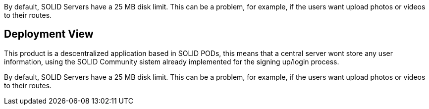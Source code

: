 [[section-deployment-view]]

By default, SOLID Servers have a 25 MB disk limit. This can be a problem, for example, if the users want upload photos or videos to their routes.

== Deployment View
This product is a descentralized application based in SOLID PODs, this means that a central server wont store any user information, using the SOLID Community sistem already implemented for the signing up/login process.

By default, SOLID Servers have a 25 MB disk limit. This can be a problem, for example, if the users want upload photos or videos to their routes.
